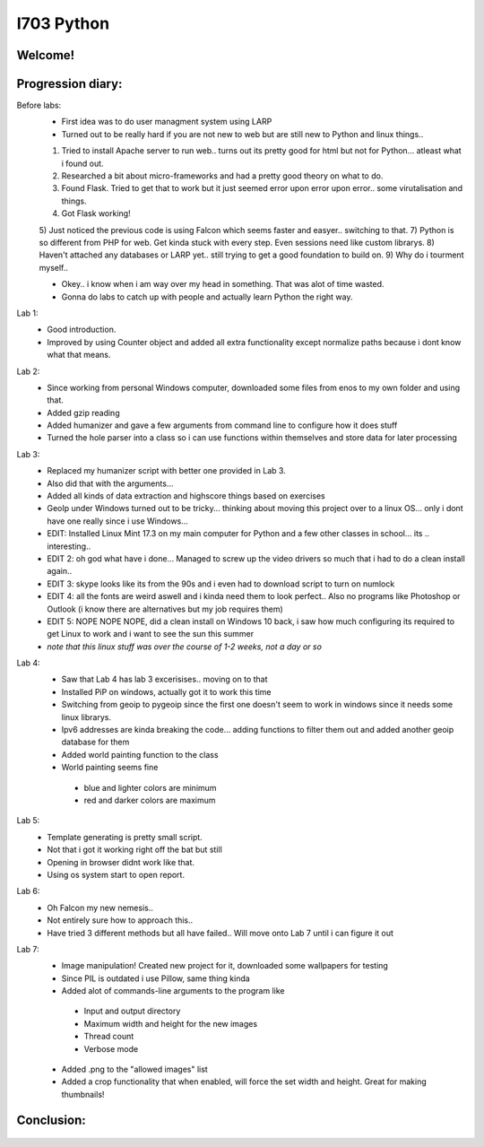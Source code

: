 I703 Python
==========================

Welcome!
-----------------
.. figure:: http://www.metsvahi.ee/hv/img/welcome.gif



Progression diary:
-----------------

Before labs:
 - First idea was to do user managment system using LARP
 - Turned out to be really hard if you are not new to web but are still new to Python and linux things..
 1) Tried to install Apache server to run web.. turns out its pretty good for html but not for Python... atleast what i found out.
 2) Researched a bit about micro-frameworks and had a pretty good theory on what to do.
 3) Found Flask. Tried to get that to work but it just seemed error upon error upon error.. some virutalisation and things.
 4) Got Flask working!
 5) Just noticed the previous code is using Falcon which seems faster and easyer.. switching to that.
 7) Python is so different from PHP for web. Get kinda stuck with every step. Even sessions need like custom librarys.
 8) Haven't attached any databases or LARP yet.. still trying to get a good foundation to build on.
 9) Why do i tourment myself..

 - Okey.. i know when i am way over my head in something. That was alot of time wasted.
 
 - Gonna do labs to catch up with people and actually learn Python the right way.

Lab 1:
 - Good introduction. 
 - Improved by using Counter object and added all extra functionality except normalize paths because i dont know what that means.
	
Lab 2:
 - Since working from personal Windows computer, downloaded some files from enos to my own folder and using that. 
 - Added gzip reading
 - Added humanizer and gave a few arguments from command line to configure how it does stuff
 - Turned the hole parser into a class so i can use functions within themselves and store data for later processing
	
Lab 3:
 - Replaced my humanizer script with better one provided in Lab 3. 
 - Also did that with the arguments...
 - Added all kinds of data extraction and highscore things based on exercises
	
 - GeoIp under Windows turned out to be tricky... thinking about moving this project over to a linux OS... only i dont have one really since i use Windows...
	
 - EDIT: Installed Linux Mint 17.3 on my main computer for Python and a few other classes in school... its .. interesting..
 - EDIT 2: oh god what have i done... Managed to screw up the video drivers so much that i had to do a clean install again..
 - EDIT 3: skype looks like its from the 90s and i even had to download script to turn on numlock
 - EDIT 4: all the fonts are weird aswell and i kinda need them to look perfect.. Also no programs like Photoshop or Outlook (i know there are alternatives but my job requires them)
 - EDIT 5: NOPE NOPE NOPE, did a clean install on Windows 10 back, i saw how much configuring its required to get Linux to work and i want to see the sun this summer 
 - *note that this linux stuff was over the course of 1-2 weeks, not a day or so*
	
Lab 4:
 - Saw that Lab 4 has lab 3 excerisises.. moving on to that
 - Installed PiP on windows, actually got it to work this time
 - Switching from geoip to pygeoip since the first one doesn't seem to work in windows since it needs some linux librarys.
 - Ipv6 addresses are kinda breaking the code... adding functions to filter them out and added another geoip database for them
 - Added world painting function to the class
 - World painting seems fine
  - blue and lighter colors are minimum
  - red and darker colors are maximum
	
Lab 5:
 - Template generating is pretty small script.
 - Not that i got it working right off the bat but still
 - Opening in browser didnt work like that. 
 - Using os system start to open report.

Lab 6:
 - Oh Falcon my new nemesis..
 - Not entirely sure how to approach this..
 - Have tried 3 different methods but all have failed.. Will move onto Lab 7 until i can figure it out

Lab 7:
 - Image manipulation! Created new project for it, downloaded some wallpapers for testing
 - Since PIL is outdated i use Pillow, same thing kinda
 - Added alot of commands-line arguments to the program like
  - Input and output directory
  - Maximum width and height for the new images
  - Thread count
  - Verbose mode
 - Added .png to the "allowed images" list
 - Added a crop functionality that when enabled, will force the set width and height. Great for making thumbnails!


Conclusion:
-----------------
.. figure:: http://www.metsvahi.ee/hv/img/progress_so_far.jpg

